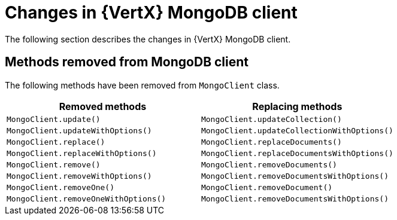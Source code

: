 [id="changes-in-vertx-mongodb-client_{context}"]
= Changes in {VertX} MongoDB client

The following section describes the changes in {VertX} MongoDB client.

== Methods removed from MongoDB client

The following methods have been removed from `MongoClient` class.

[options="header"]
|===
|Removed methods|Replacing methods
|`MongoClient.update()`| `MongoClient.updateCollection()`
|`MongoClient.updateWithOptions()`| `MongoClient.updateCollectionWithOptions()`
|`MongoClient.replace()`| `MongoClient.replaceDocuments()`
|`MongoClient.replaceWithOptions()`| `MongoClient.replaceDocumentsWithOptions()`
|`MongoClient.remove()`| `MongoClient.removeDocuments()`
|`MongoClient.removeWithOptions()`| `MongoClient.removeDocumentsWithOptions()`
|`MongoClient.removeOne()`| `MongoClient.removeDocument()`
|`MongoClient.removeOneWithOptions()`| `MongoClient.removeDocumentsWithOptions()`
|===
